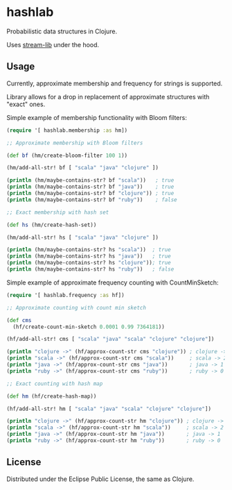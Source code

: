 * hashlab

  Probabilistic data structures in Clojure.

  Uses [[https://github.com/addthis/stream-lib][stream-lib]] under the hood.

  [[http://clojars.org/hashlab][http://clojars.org/hashlab/latest-version.svg]]

** Usage

   Currently, approximate membership and frequency for strings is supported.

   Library allows for a drop in replacement of approximate structures with
   "exact" ones.

   Simple example of membership functionality with Bloom filters:

   #+BEGIN_SRC clojure :tangle test-member.clj
   (require '[ hashlab.membership :as hm])

   ;; Approximate membership with Bloom filters

   (def bf (hm/create-bloom-filter 100 1))

   (hm/add-all-str! bf [ "scala" "java" "clojure" ])

   (println (hm/maybe-contains-str? bf "scala"))   ; true
   (println (hm/maybe-contains-str? bf "java"))    ; true
   (println (hm/maybe-contains-str? bf "clojure")) ; true
   (println (hm/maybe-contains-str? bf "ruby"))    ; false

   ;; Exact membership with hash set

   (def hs (hm/create-hash-set))

   (hm/add-all-str! hs [ "scala" "java" "clojure" ])

   (println (hm/maybe-contains-str? hs "scala"))  ; true
   (println (hm/maybe-contains-str? hs "java"))   ; true
   (println (hm/maybe-contains-str? hs "clojure")); true
   (println (hm/maybe-contains-str? hs "ruby"))   ; false
   #+END_SRC

   Simple example of approximate frequency counting with CountMinSketch:
   #+BEGIN_SRC clojure :tangle test-freq.clj
   (require '[ hashlab.frequency :as hf])

   ;; Approximate counting with count min sketch

   (def cms
     (hf/create-count-min-sketch 0.0001 0.99 7364181))

   (hf/add-all-str! cms [ "scala" "java" "scala" "clojure" "clojure"])

   (println "clojure ->" (hf/approx-count-str cms "clojure")) ; clojure -> 2
   (println "scala ->" (hf/approx-count-str cms "scala"))     ; scala -> 2
   (println "java ->" (hf/approx-count-str cms "java"))       ; java -> 1
   (println "ruby ->" (hf/approx-count-str cms "ruby"))       ; ruby -> 0

   ;; Exact counting with hash map

   (def hm (hf/create-hash-map))

   (hf/add-all-str! hm [ "scala" "java" "scala" "clojure" "clojure"])

   (println "clojure ->" (hf/approx-count-str hm "clojure")) ; clojure -> 2
   (println "scala ->" (hf/approx-count-str hm "scala"))     ; scala -> 2
   (println "java ->" (hf/approx-count-str hm "java"))       ; java -> 1
   (println "ruby ->" (hf/approx-count-str hm "ruby"))       ; ruby -> 0
   #+END_SRC
** License
   Distributed under the Eclipse Public License, the same as Clojure.
